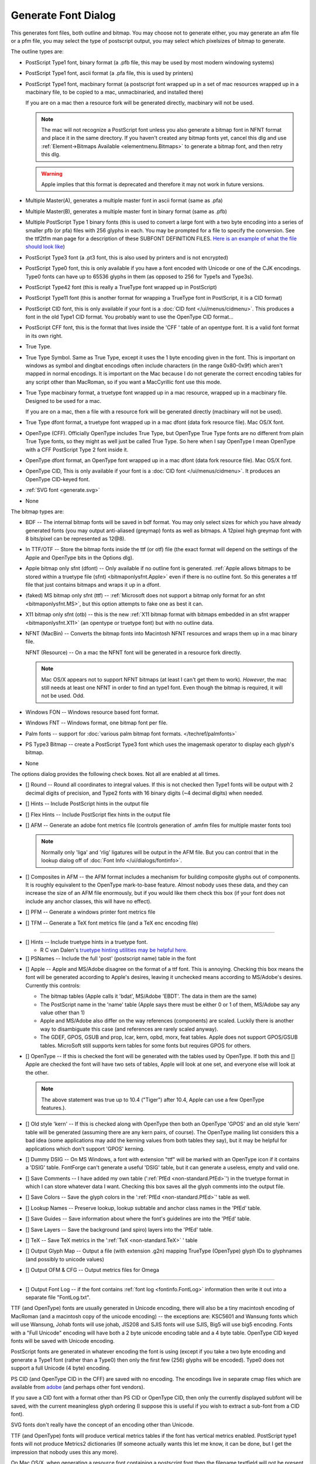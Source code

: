 Generate Font Dialog
====================

.. image:: /images/generate.png
   :align: right

This generates font files, both outline and bitmap. You may choose not to
generate either, you may generate an afm file or a pfm file, you may select the
type of postscript output, you may select which pixelsizes of bitmap to
generate.

The outline types are:

* PostScript Type1 font, binary format (a .pfb file, this may be used by most
  modern windowing systems)
* PostScript Type1 font, ascii format (a .pfa file, this is used by printers)
* PostScript Type1 font, macbinary format (a postscript font wrapped up in a set
  of mac resources wrapped up in a macbinary file, to be copied to a mac,
  unmacbinaried, and installed there)

  If you are on a mac then a resource fork will be generated directly, macbinary
  will not be used.

  .. note:: 

     The mac will not recognize a PostScript font unless you also generate a
     bitmap font in NFNT format and place it in the same directory. If you haven't
     created any bitmap fonts yet, cancel this dlg and use
     :ref:`Element->Bitmaps Available <elementmenu.Bitmaps>` to generate a bitmap
     font, and then retry this dlg.

  .. warning:: 

     Apple implies that this format is deprecated and therefore it may not work in
     future versions.

* Multiple Master(A), generates a multiple master font in ascii format (same as
  .pfa)
* Multiple Master(B), generates a multiple master font in binary format (same as
  .pfb)
* Multiple PostScript Type 1 binary fonts (this is used to convert a large font
  with a two byte encoding into a series of smaller pfb (or pfa) files with 256
  glyphs in each. You may be prompted for a file to specify the conversion. See
  the ttf2tfm man page for a description of these SUBFONT DEFINITION FILES.
  `Here is an example of what the file should look like <https://fontforge.org/downloads/Big5.txt>`__)
* PostScript Type3 font (a .pt3 font, this is also used by printers and is not
  encrypted)
* PostScript Type0 font, this is only available if you have a font encoded with
  Unicode or one of the CJK encodings. Type0 fonts can have up to 65536 glyphs in
  them (as opposed to 256 for Type1s and Type3s).
* PostScript Type42 font (this is really a TrueType font wrapped up in PostScript)
* PostScript Type11 font (this is another format for wrapping a TrueType font in
  PostScript, it is a CID format)
* PostScript CID font, this is only available if your font is a
  :doc:`CID font </ui/menus/cidmenu>`. This produces a font in the old Type1 CID format. You
  probably want to use the OpenType CID format...
* PostScript CFF font, this is the format that lives inside the 'CFF ' table of an
  opentype font. It is a valid font format in its own right.
* True Type.
* True Type Symbol. Same as True Type, except it uses the 1 byte encoding given in
  the font. This is important on windows as symbol and dingbat encodings often
  include characters (in the range 0x80-0x9f) which aren't mapped in normal
  encodings. It is important on the Mac because I do not generate the correct
  encoding tables for any script other than MacRoman, so if you want a MacCyrillic
  font use this mode.
* True Type macbinary format, a truetype font wrapped up in a mac resource,
  wrapped up in a macbinary file. Designed to be used for a mac.

  If you are on a mac, then a file with a resource fork will be generated directly
  (macbinary will not be used).
* True Type dfont format, a truetype font wrapped up in a mac dfont (data fork
  resource file). Mac OS/X font.
* OpenType (CFF). Officially OpenType includes True Type, but OpenType True Type
  fonts are no different from plain True Type fonts, so they might as well just be
  called True Type. So here when I say OpenType I mean OpenType with a CFF
  PostScript Type 2 font inside it.
* OpenType dfont format, an OpenType font wrapped up in a mac dfont (data fork
  resource file). Mac OS/X font.
* OpenType CID, This is only available if your font is a
  :doc:`CID font </ui/menus/cidmenu>`. It produces an OpenType CID-keyed font.
* :ref:`SVG font <generate.svg>`
* None

The bitmap types are:

* BDF -- The internal bitmap fonts will be saved in bdf format. You may only
  select sizes for which you have already generated fonts (you may output
  anti-aliased (greymap) fonts as well as bitmaps. A 12pixel high greymap font
  with 8 bits/pixel can be represented as 12@8).
* In TTF/OTF -- Store the bitmap fonts inside the ttf (or otf) file (the exact
  format will depend on the settings of the Apple and OpenType bits in the Options
  dlg).
* Apple bitmap only sfnt (dfont) -- Only available if no outline font is
  generated.
  :ref:`Apple allows bitmaps to be stored within a truetype file (sfnt) <bitmaponlysfnt.Apple>`
  even if there is no outline font. So this generates a ttf file that just
  contains bitmaps and wraps it up in a dfont.
* (faked) MS bitmap only sfnt (ttf) --
  :ref:`Microsoft does not support a bitmap only format for an sfnt <bitmaponlysfnt.MS>`,
  but this option attempts to fake one as best it can.
* X11 bitmap only sfnt (otb) -- this is the new
  :ref:`X11 bitmap format with bitmaps embedded in an sfnt wrapper <bitmaponlysfnt.X11>`
  (an opentype or truetype font) but with no outline data.
* NFNT (MacBin) -- Converts the bitmap fonts into Macintosh NFNT resources and
  wraps them up in a mac binary file.

  NFNT (Resource) -- On a mac the NFNT font will be generated in a resource fork
  directly.

  .. note:: 

     Mac OS/X appears not to support NFNT bitmaps (at least I can't get them to
     work). *However*, the mac still needs at least one NFNT in order to find an
     type1 font. Even though the bitmap is required, it will not be used. Odd.
* Windows FON -- Windows resource based font format.
* Windows FNT -- Windows format, one bitmap font per file.
* Palm fonts -- support for :doc:`various palm bitmap font formats. </techref/palmfonts>`
* PS Type3 Bitmap -- create a PostScript Type3 font which uses the imagemask
  operator to display each glyph's bitmap.
* None

.. _generate.Options:

.. image:: /images/GenerateOptions.png
   :align: right

The options dialog provides the following check boxes. Not all are enabled at
all times.

* [] Round -- Round all coordinates to integral values. If this is not checked
  then Type1 fonts will be output with 2 decimal digits of precision, and Type2
  fonts with 16 binary digits (~4 decimal digits) when needed.
* [] Hints -- Include PostScript hints in the output file
* [] Flex Hints -- Include PostScript flex hints in the output file
* [] AFM -- Generate an adobe font metrics file (controls generation of .amfm
  files for multiple master fonts too)

  .. note::
    Normally only 'liga' and 'rlig' ligatures will be output in the AFM file.
    But you can control that in the lookup dialog off of
    :doc:`Font Info </ui/dialogs/fontinfo>`.
* [] Composites in AFM -- the AFM format includes a mechanism for building
  composite glyphs out of components. It is roughly equivalent to the OpenType
  mark-to-base feature. Almost nobody uses these data, and they can increase the
  size of an AFM file enormously, but if you would like them check this box (if
  your font does not include any anchor classes, this will have no effect).
* [] PFM -- Generate a windows printer font metrics file

.. _generate.TFM:

* [] TFM -- Generate a TeX font metrics file (and a TeX enc encoding file)

--------------------------------------------------------------------------------

* [] Hints -- Include truetype hints in a truetype font.

  * R C van Dalen's
    `truetype hinting utilities may be helpful here. <http://home.kabelfoon.nl/~slam/fonts/>`__
* [] PSNames -- Include the full 'post' (postscript name) table in the font

.. _generate.AppleMode:

* [] Apple -- Apple and MS/Adobe disagree on the format of a ttf font. This is
  annoying. Checking this box means the font will be generated according to
  Apple's desires, leaving it unchecked means according to MS/Adobe's desires.
  Currently this controls:

  * The bitmap tables (Apple calls it 'bdat', MS/Adobe 'EBDT'. The data in them are
    the same)
  * The PostScript name in the 'name' table (Apple says there must be either 0 or 1
    of them, MS/Adobe say any value other than 1)
  * Apple and MS/Adobe also differ on the way references (components) are scaled.
    Luckily there is another way to disambiguate this case (and references are
    rarely scaled anyway).
  * The GDEF, GPOS, GSUB and prop, lcar, kern, opbd, morx, feat tables. Apple does
    not support GPOS/GSUB tables. MicroSoft still supports kern tables for some
    fonts but requires GPOS for others.
* [] OpenType -- If this is checked the font will be generated with the tables
  used by OpenType. If both this and [] Apple are checked the font will have two
  sets of tables, Apple will look at one set, and everyone else will look at the
  other.

  .. note:: 

     The above statement was true up to 10.4 ("Tiger") after 10.4, Apple can use a
     few OpenType features.).
* [] Old style 'kern' -- If this is checked along with OpenType then both an
  OpenType 'GPOS' and an old style 'kern' table will be generated (assuming there
  are any kern pairs, of course). The OpenType mailing list considers this a bad
  idea (some applications may add the kerning values from both tables they say),
  but it may be helpful for applications which don't support 'GPOS' kerning.
* [] Dummy DSIG -- On MS Windows, a font with extension "ttf" will be marked with
  an OpenType icon if it contains a 'DSIG' table. FontForge can't generate a
  useful 'DSIG' table, but it can generate a useless, empty and valid one.
* [] Save Comments -- I have added my own table
  (':ref:`PfEd <non-standard.PfEd>`') in the truetype format in which I can store
  whatever data I want. Checking this box saves all the glyph comments into the
  output file.
* [] Save Colors -- Save the glyph colors in the ':ref:`PfEd <non-standard.PfEd>`'
  table as well.
* [] Lookup Names -- Preserve lookup, lookup subtable and anchor class names in
  the 'PfEd' table.
* [] Save Guides -- Save information about where the font's guidelines are into
  the 'PfEd' table.
* [] Save Layers -- Save the background (and spiro) layers into the 'PfEd' table.
* [] TeX -- Save TeX metrics in the ':ref:`TeX <non-standard.TeX>` ' table
* [] Output Glyph Map -- Output a file (with extension .g2n) mapping TrueType
  (OpenType) glyph IDs to glyphnames (and possibly to unicode values)
* [] Output OFM & CFG -- Output metrics files for Omega

--------------------------------------------------------------------------------

* [] Output Font Log -- if the font contains :ref:`font log <fontinfo.FontLog>`
  information then write it out into a separate file "FontLog.txt".

TTF (and OpenType) fonts are usually generated in Unicode encoding, there will
also be a tiny macintosh encoding of MacRoman (and a macintosh copy of the
unicode encoding) -- the exceptions are: KSC5601 and Wansung fonts which will
use Wansung, Johab fonts will use johab, JIS208 and SJIS fonts will use SJIS,
Big5 will use big5 encoding. Fonts with a "Full Unicode" encoding will have both
a 2 byte unicode encoding table and a 4 byte table. OpenType CID keyed fonts
will be saved with Unicode encoding.

PostScript fonts are generated in whatever encoding the font is using (except if
you take a two byte encoding and generate a Type1 font (rather than a Type0)
then only the first few (256) glyphs will be encoded). Type0 does not support a
full Unicode (4 byte) encoding.

PS CID (and OpenType CID in the CFF) are saved with no encoding. The encodings
live in separate cmap files which are available from
`adobe <http://www.adobe.com/products/acrobat/acrrasianfontpack.html>`__ (and
perhaps other font vendors).

If you save a CID font with a format other than PS CID or OpenType CID, then
only the currently displayed subfont will be saved, with the current meaningless
glyph ordering (I suppose this is useful if you wish to extract a sub-font from
a CID font).

SVG fonts don't really have the concept of an encoding other than Unicode.

TTF (and OpenType) fonts will produce vertical metrics tables if the font has
vertical metrics enabled. PostScript type1 fonts will not produce Metrics2
dictionaries (If someone actually wants this let me know, it can be done, but I
get the impression that nobody uses this any more).

On Mac OS/X, when generating a resource font containing a postscript font then
the filename textfield will not be present (as the filename is determined by the
fontname). You can still select a directory however.

The bitmap sizes must all be present in the font database. AntiAliased fonts can
be indicated by following the pixelsize by "@<depth>" (ie. "@8").

If you are generating a bdf font then you will be prompted for a resolution
later.

See the section on :ref:`namelists <encodingmenu.namelist>` for a discussion of
the "Force glyph names to" field.

If you leave [] Validate Before Saving checked then FontForge will attempt to
validate your font. If it passes then FontForge will save it without bothering
you further, but if it fails FontForge will give you the option of reviewing
errors and fixing them. It will pop up a :doc:`validation window </ui/dialogs/validation>`.

If you check [] Append a FONTLOG entry then a text area will open up in which
you can create a new FONTLOG entry to be appended to the end of the FONTLOG.
This will become part of the FONTLOG before it is saved (with [] Output Font Log
in the [Options] dialog) **BUT** you must save the font if you wish to retain
this entry in the sfd file itself.

If you generate a TrueType or OpenType font with the OpenType mode set (note:
the term "OpenType" means two things, a truetype wrapper around a postscript
font, or a set of tables containing typographic information -- here the OpenType
mode refers to the typographic tables) then FontForge will generate
:doc:`GPOS, GSUB, and GDEF tables </techref/gposgsub>`. These contain kerning, ligature
information, arabic forms data, anchor points, etc.

Apple does not completely support these OpenType layout tables. If you set Apple
mode :ref:`'kern', 'opbd', 'morx', 'feat', 'lcar' and 'prop' <gposgsub.AAT>`
tables may be generated instead. (and a couple of other small differences will
appear).

If you set both Apple and OpenType then both sets of tables will be generated.
If you set neither, then only the 'kern' table will be generated, and it will
only contain pair-wise kerning (no kerning classes, no kerning by state
machine). This is the kind of kerning available in the original truetype spec
(from which both Apple and OpenType have diverged, but which both still
support).

--------------------------------------------------------------------------------


.. _generate.Mac-Family:

Generate Mac Family
-------------------

.. image:: /images/GenerateFamily.png
   :align: right

This brings up a dialog very similar to the generate fonts dialog above, but
with a few added fields. Because this dialog is for Mac families, only Mac
formats are supported.

Right above the [Save] button is a list of all fonts that FontForge thinks
should be included in this family, along with their bitmap info. If you don't
want a font to be in the family simply uncheck its checkbox.

The font styles that are allowed in a family are limited by the capabilities of
the mac 'FOND' resource which only allows one style of a given type and does not
support the concepts of "Light", "Black" (if there is already a "Bold" style),
"Oblique" (if there is already an "Italic" style), etc. Generally FontForge will
be able to figure out a font's style from its fontname, but in some cases you
may wish to override this by setting the :ref:`mac style <fontinfo.Mac-Style>`
directly in fontinfo.

As of Mac OS/X 10.6 Apple appears to be deprecating this format and moving
toward :ref:`TTC files (see below <generate.GenerateTTC>`).

For information on creating mac font families beyond the capabilities of this
dialog look at the :ref:`FAQ <faq.How-family>`.

--------------------------------------------------------------------------------


.. _generate.GenerateTTC:

Generate TTC
------------

.. image:: /images/GenerateTTC.png
   :align: right

A TrueType Collection file can contain many fonts. They need not be all in the
same family (though, of course, they can be).

The dialog lists all open fonts, you may choose any of them to go into the ttc
file. No especial magic is needed to bind fonts into one family (at least I hope
not).

Traditionally ttc files have been used to contain variants of large CJK fonts
(where most of the CJK glyphs remain the same across fonts with a few glyphs
(often the latin letters) changing). The format allows glyphs to be shared
across fonts, which can result in considerable space savings in some collections
-- but this can also take time.

On the mac, however, ttc files are generally used to contain a font family where
there is very little (often no) overlap of glyphs between fonts.

FontForge can produce two kinds of ttc files, the first
(``[*] Merge tables across fonts``) will try to use a single merged
'glyf'/'hmtx'/'hhea'/'vmtx'/'vhea' tables for all fonts (and will try to share
other tables if that is possible). The second, with merge tables turned off,
will dump individual fonts into the collection with no attempt to optimize.

FontForge can also produce ttc files which use the CFF font format. The OpenType
documentation claims this will not work, but it does seem to on both the Mac and
unix/linux.

FontForge is not always able to produce merged tables ... this process will fail
if:

* The selected fonts have different emsizes
* Bitmaps are to be included in the collection
* More that 65534 glyphs would be needed in the merged table
* If you select the CFF format then the private dictionaries must match.
* (or something else goes wrong)

--------------------------------------------------------------------------------


.. _generate.svg:

SVG fonts
---------

SVG (Scalable Vector Graphics) fonts, come in two forms, one corresponds roughly
to a PostScript Type1 font, and one to a PostScript Type 3 font.

In the first format a set of contours is specified for each glyph. There is no
indication given whether the font should be stroked or filled -- that information
will have inherited from the graphical environment when the font is used on
text.

In the second format each glyph may contain the stroke and fill commands needed
to draw it.

FontForge usually generates the first format, but for multi layered or stroked
fonts it will generate the second format.